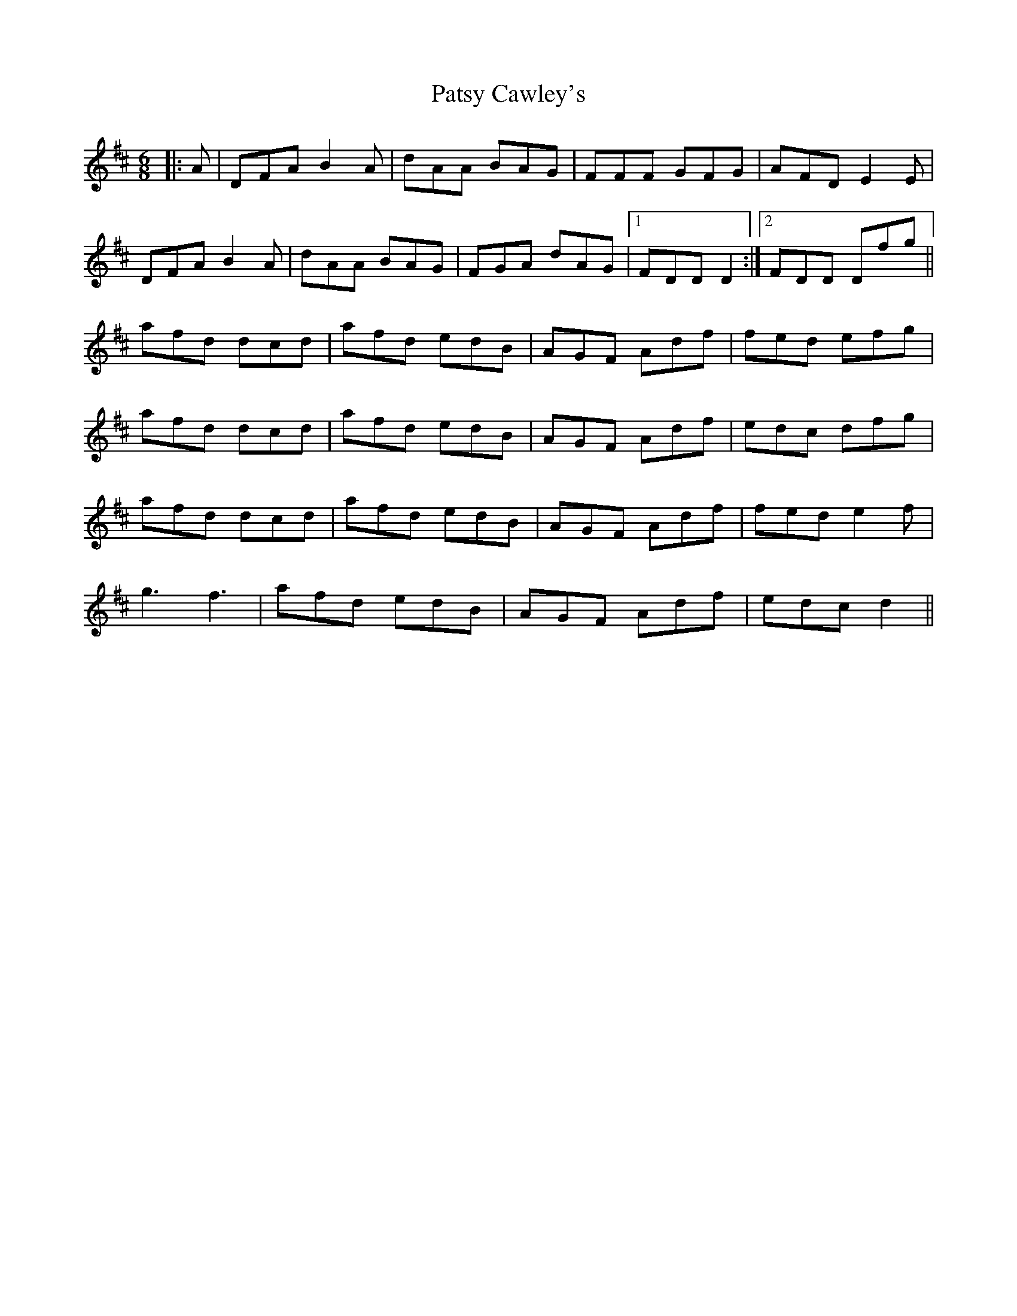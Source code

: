 X: 31794
T: Patsy Cawley's
R: jig
M: 6/8
K: Dmajor
|:A|DFA B2 A|dAA BAG|FFF GFG|AFD E2 E|
DFA B2 A|dAA BAG|FGA dAG|1 FDD D2:|2 FDD Dfg||
afd dcd|afd edB|AGF Adf|fed efg|
afd dcd|afd edB|AGF Adf|edc dfg|
afd dcd|afd edB|AGF Adf|fed e2 f|
g3 f3|afd edB|AGF Adf|edc d2||

